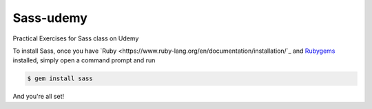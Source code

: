 Sass-udemy
==========

Practical Exercises for Sass class on Udemy

To install Sass, once you have 
`Ruby <https://www.ruby-lang.org/en/documentation/installation/`_ and 
`Rubygems <https://rubygems.org/pages/download>`_ installed, simply 
open a command prompt and run

.. code-block:: none
	
	$ gem install sass

And you're all set!
